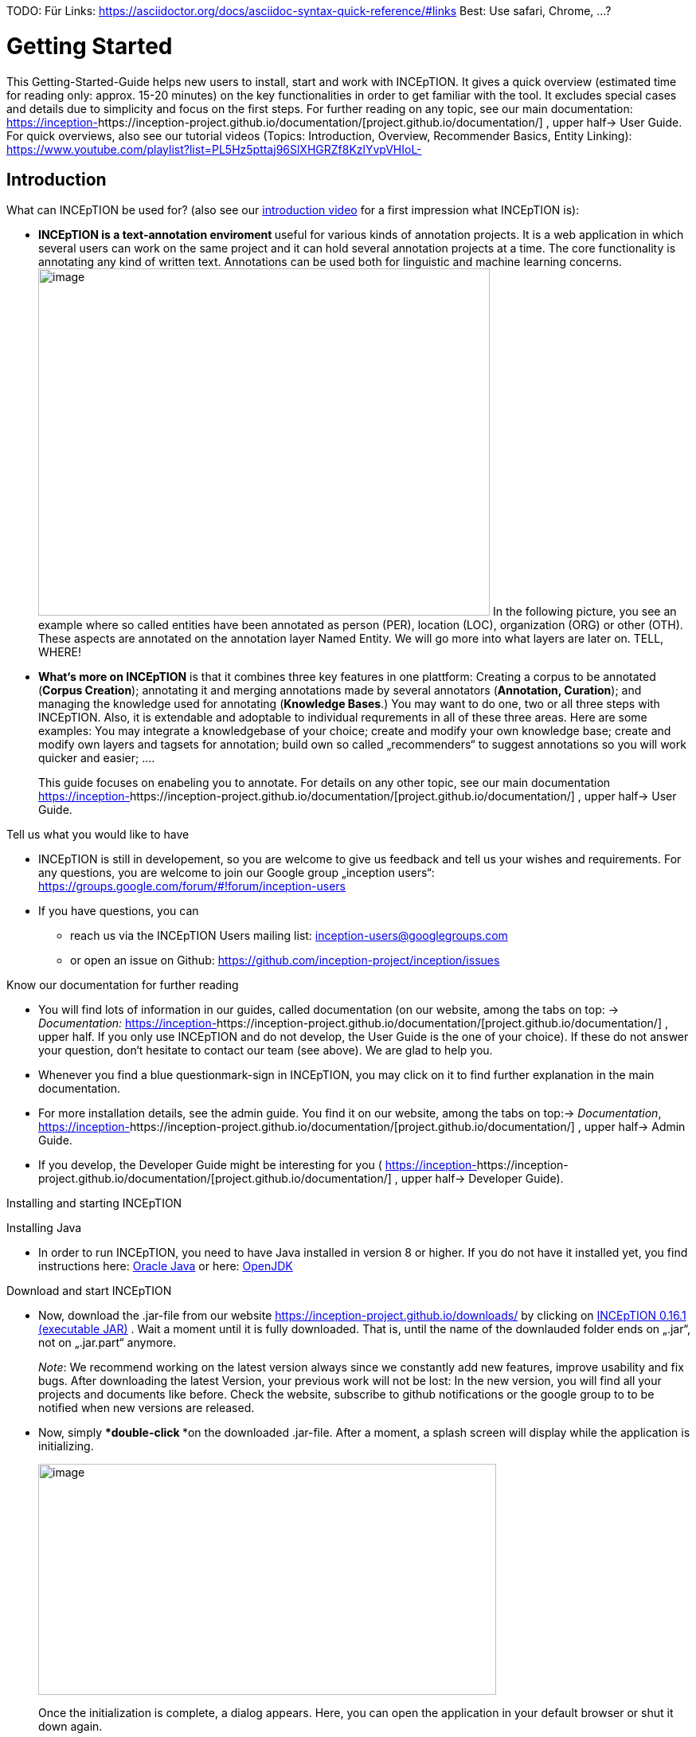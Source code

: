 TODO:
 Für Links:
https://asciidoctor.org/docs/asciidoc-syntax-quick-reference/#links
Best: Use safari, Chrome, …?

= Getting Started

This Getting-Started-Guide helps new users to install, start and work
with INCEpTION. It gives a quick overview (estimated time for reading
only: approx. 15-20 minutes) on the key functionalities in order to get
familiar with the tool. It excludes special cases and details due to
simplicity and focus on the first steps. For further reading on any
topic, see our main documentation:
https://inception-project.github.io/documentation/[https://inception-]https://inception-project.github.io/documentation/[project.github.io/documentation/]
, upper half→ User Guide. For quick overviews, also see our tutorial
videos (Topics: Introduction, Overview, Recommender Basics, Entity
Linking):
https://www.youtube.com/playlist?list=PL5Hz5pttaj96SlXHGRZf8KzlYvpVHIoL-


== Introduction

What can INCEpTION be used for? (also see our https://www.youtube.com/watch?list=PL5Hz5pttaj96SlXHGRZf8KzlYvpVHIoL-&time_continue=135&v=Ely8eBKqiSI&feature=emb_logo)[introduction video] for a
first impression what INCEpTION is):


* **INCEpTION is a text-annotation enviroment **useful for various kinds
of annotation projects. It is a web application in which several users
can work on the same project and it can hold several annotation projects
at a time. The core functionality is annotating any kind of written
text. Annotations can be used both for linguistic and machine learning
concerns.image:Pictures/10000201000002B300000214EA8A80D173D21C1E.png[image,width=567,height=436]
In the following picture, you see an example where so called entities
have been annotated as person (PER), location (LOC), organization (ORG)
or other (OTH). These aspects are annotated on the annotation layer
Named Entity. We will go more into what layers are later on. TELL,
WHERE!
* *What‘s more on INCEpTION* is that it combines three key features in
one plattform: Creating a corpus to be annotated (*Corpus Creation*);
annotating it and merging annotations made by several annotators
(*Annotation, Curation*); and managing the knowledge used for annotating
(*Knowledge Bases*.) You may want to do one, two or all three steps with
INCEpTION. Also, it is extendable and adoptable to individual
requrements in all of these three areas. Here are some examples: You may
integrate a knowledgebase of your choice; create and modify your own
knowledge base; create and modify own layers and tagsets for annotation;
build own so called „recommenders“ to suggest annotations so you will
work quicker and easier; .…
+
This guide focuses on enabeling you to annotate. For details on any
other topic, see our main documentation
https://inception-project.github.io/documentation/[https://inception-]https://inception-project.github.io/documentation/[project.github.io/documentation/]
, upper half→ User Guide.

Tell us what you would like to have

* INCEpTION is still in developement, so you are welcome to give us
feedback and tell us your wishes and requirements. For any questions,
you are welcome to join our Google group „inception users“:
https://groups.google.com/forum/#!forum/inception-users
* If you have questions, you can
** reach us via the INCEpTION Users mailing list:
inception-users@googlegroups.com
** or open an issue on Github:
https://github.com/inception-project/inception/issues

Know our documentation for further reading

* You will find lots of information in our guides, called documentation
(on our website, among the tabs on top: → _Documentation:_
https://inception-project.github.io/documentation/[https://inception-]https://inception-project.github.io/documentation/[project.github.io/documentation/]
, upper half. If you only use INCEpTION and do not develop, the User
Guide is the one of your choice). If these do not answer your question,
don‘t hesitate to contact our team (see above). We are glad to help you.
* Whenever you find a blue questionmark-sign in INCEpTION, you may click
on it to find further explanation in the main documentation.
* For more installation details, see the admin guide. You find it on our
website, among the tabs on top:→ _Documentation_,
https://inception-project.github.io/documentation/[https://inception-]https://inception-project.github.io/documentation/[project.github.io/documentation/]
, upper half→ Admin Guide.
* If you develop, the Developer Guide might be interesting for you (
https://inception-project.github.io/documentation/[https://inception-]https://inception-project.github.io/documentation/[project.github.io/documentation/]
, upper half→ Developer Guide).

Installing and starting INCEpTION

Installing Java

* In order to run INCEpTION, you need to have Java installed in version
8 or higher. If you do not have it installed yet, you find instructions
here:
link:https://www.oracle.com/technetwork/java/javase/downloads/index.html[Oracle
Java] or here: link:https://adoptopenjdk.net[OpenJDK]

Download and start INCEpTION

* Now, download the .jar-file from our website
https://inception-project.github.io/downloads/ by clicking on
https://github.com/inception-project/inception/releases/download/inception-app-0.16.1/inception-app-standalone-0.16.1.jar[INCEpTION
0.16.1 (executable JAR)] . Wait a moment until it is fully downloaded.
That is, until the name of the downlauded folder ends on „.jar“, not on
„.jar.part“ anymore.
+
_Note_: We recommend working on the latest version always since we
constantly add new features, improve usability and fix bugs. After
downloading the latest Version, your previous work will not be lost: In
the new version, you will find all your projects and documents like
before. Check the website, subscribe to github notifications or the
google group to to be notified when new versions are released.

* Now, simply ***double-click ***on the downloaded .jar-file. After a
moment, a splash screen will display while the application is
initializing.
+
image:Pictures/100002010000042B0000022048C4B1144148DA3D.png[image,width=575,height=290]
+
Once the initialization is complete, a dialog appears. Here, you can
open the application in your default browser or shut it down again.

image:Pictures/10000201000002490000008B40781F820877441E.png[image,width=580,height=135]

* If you prefer the command line, you may enter this command there
instead:
+
$ java -jar inception-app-standalone-0.10.0.jar
+
In this case, no splash screen will start. Just enter
http://localhost:8080/[_http://localhost:8080_] in you browser.
* The first time you start the application, a default user with the
username „admin“ and the password „admin“ is created. Use this username
and password to log in to the application after opening it in your
vrowser
* In case you are interested in more installation details, see the Admin
Guide. You find it on our website, among the tabs on top: →
_Documentation_,
https://inception-project.github.io/documentation/[https://inception-]https://inception-project.github.io/documentation/[project.github.io/documentation/]
, upper half→ Admin Guide.

First Steps with INCEpTION

In this section, we will make first annotations and therefore use an
already existing annotation project (so called „example project“). We
will not go into theory and background. In case you want to learn first
how INCEpTION is built genereally, we recommend reading the section
„Anatomy of an annotation project“ first.

*Download an example project for your first annotations*

We created some annotation projects as examples of how to annotate with
INCEpTION. You find them in the section „Example Projects“ on our
website. The tab on the very top leads you to the following page:
https://inception-project.github.io/example-projects/ .

image:Pictures/10000201000002E0000000C72F4B75B5F9EAE8D0.png[image,width=636,height=128]

* To follow this Guide, please *download* the _Interactive Concept
Linking_ project. It constists of two documents about pets which contain
already some annotations as an example. It has originally been created
to show an example for concept linking (annotating if something is a
Person (PER), Organization (ORG), Location (LOC) or something else
(other: OTH)) but in every project, you can create any kinds of
annotations.

image:Pictures/100002010000045200000212EF2BD2132E62C7BC.png[image,width=643,height=295]

* In order to *import our example project*, after logging into
INCEpTION, click on the blue folder on the top right (next to „Import
project archives“) and browse for the example project you have
downloaded before. Finally, click the grey upload-Button right next to
the blue folder to upload the selected project.

Create your first annotations

You may want to watch our *tutorial video „Overview“* on how to create
annotation:
https://www.youtube.com/watch?v=wp4AN3p23mQ&list=PL5Hz5pttaj96SlXHGRZf8KzlYvpVHIoL-&index=3&t=0s[https://www.youtube.com/watch?]https://www.youtube.com/watch?v=wp4AN3p23mQ&list=PL5Hz5pttaj96SlXHGRZf8KzlYvpVHIoL-&index=3&t=0s[v=wp4AN3p23mQ&list=PL5Hz5pttaj96SlXHGRZf8KzlYvpVHIoL-&index=3&t=0s]
. But this guide, too, will lead you step by step.

* The project has now been added. Choose it by clicking on its name and
you will be on the dashboard of this project.

* You will see several annotations already. If you import projects (or
also, single documents, as we see in section „anatomy of a project“ →
documents) without any annotations, there will be none. But in the
example projects, we have added some annotations already to show you
some examples of annotations.
* To create your first annotation, let‘s start with Part of Speech
Tagging – since it is a simple kind of annotation and we can make any
kind of annotation in any project. Select *POS* from the *Layer*
dropdown on the top right. When you click on a word in the text (e.g.
„does“, in line 4), an annotation is immediately created and you can
edit its details in the panels at the right (e.g. choose „VERB“ in the
PosValue-dropdown to lable it as a verb).

Congratulations! You have created your first annotation!

* Now, let‘s examine the right panel to understand what we have done:

* {blank}
** You find the field „Layer“ on top and „Annotation“ below. In the
*Layer*-dropdown, you can choose the layer you want to annotate with as
we yust did. By the layer, you choose the kind of annotation you make.
For example, we used the POS (Part of Speech) layer before to annotate
what is a verb/noun/adjective/… On the
** You find several default layers like Part Of Speech or Named Entity
already. You can also adjust them and create own layers in the project
settings (we will deal with the project settings later on). INCEpTION
supports span layers (annotating a span in the text, e.g. from the 51th
character („letter“) in the text to the 55th) and relation layers
(annotating two span annotations). For span layers, the default is to
always annotate one or more tokens („words“) but you can adjust to
character level or sentence level. For more details, see the main
documentation (
https://inception-project.github.io/documentation/[https://inception-]https://inception-project.github.io/documentation/[project.github.io/documentation/]
, upper half→ User Guide).
** In the field *Annotation* below, you see the details of a selected
annotation. It shows the layer the annotation is made on (field „layer“)
and what has been annotated (field „text“). Below, you can see and
modify what has been entered for each of the so called *Features*. Each
layer has different features. E.g. on the Part of Speech-layer, the
PosValue-feature tells if the token is a noun/verb/adjective/… See the
main documentation for the different feature types and how to adjust
features for your individual task
(https://inception-project.github.io/documentation/[https://inception-]https://inception-project.github.io/documentation/[project.github.io/documentation/]
, upper half→ User Guide).
+
You may enter free text here or work with *Tagsets* to have a well
defined set of values to enter. You can modify and create tagsets in the
project settings (section „Tagsets“) which we will deal with later. See
our main documentation on how to create and modify tagsets
(https://inception-project.github.io/documentation/[https://inception-]https://inception-project.github.io/documentation/[project.github.io/documentation/]
, upper half→ User Guide).
* In the **Annotation Sidebar **at the left (it folds out when clicking
on the little arrow on top) there are several features you might want to
check the main documentation for
(https://inception-project.github.io/documentation/[https://inception-]https://inception-project.github.io/documentation/[project.github.io/documentation/]
, upper half→ User Guide). Especially the *Recommender* section (the
black speech bubble) is worth a look if you use recommenders
(recommenders will be explained later on in this guide). E.g. you find
their measures and learning behaviours. Note the *Search* (the magnifier
glass): You can create or delete annotations on all or some of the
search results.
* To get familiar with INCEpTION, you may want to follow the
instructions for your example-project which are on the website where you
downloaded it or explore INCEpTION yourself, learning by doing.
+
One way or the other: *Have fun exploring*!

ERGÄNZE Tagsets:

INCEpTION comes with many different built-in layers and annotation
schemes. You can explore these in the Project settings under Layer and
Tagset.

 +
ich würd vorschlagen den leser drauf hinzuweisen dass er eigene tagsets
anlegen kann und auch soll

es gibt built-in layer - die kann man auch nicht löschen

es gibt keine built-in tagsets in dem sinne dass man sie nicht löschen
kann

aber es gibt "default" tagsets - die halt per default angelegt werden
damit der benutzer einen startpunkt hat

=== Anatomy of an annotation project

If you may have different projects in {product-name} at the same time. Each
project consist of

* One or more *documents* to annotate
* *Users* to work on the project
* *Layers* to annotate with
* Optional: one or more *Knowledge Base/s*
* Optional: *Recomenders* to automatically suggest annotations
* Optional: *Guidelines* for your team

You find all of these in the project *settings* which are explaned in
the next part.

In order to work with your own projects, you might want to understand
the anatomy of an {product-name} project. Let‘s see what the dashboard
(clicking on the dashboard button on the top) provides: As a Project
Manager of a project, you see all of the following sub pages (roles and
rights will be presented later on in this guide). For details on each
section, check the main documentation
(https://inception-project.github.io/documentation/[https://inception-]https://inception-project.github.io/documentation/[project.github.io/documentation/]
, upper half→ User Guide).

* *Annotation*: We were here before. Here, you can make your
annotations just like before.
* *Curation*: If several annotators work on a project, you may want a
curator to finally decide which annotations to accept. Everyone with
curation rights (see below) within this project can curate. All others
do not have access to nor see this page. Only documents marked as
finished by at least one annotator can be curated. For details on how to
courate, see the main documentation
(https://inception-project.github.io/documentation/[https://inception-]https://inception-project.github.io/documentation/[project.github.io/documentation/]
, upper half→ User Guide) or just try it out:

** Add another fake user (see below)
** Create some annotations in any document
** Mark the document as finished: Just click on the lock on top.
** Log out and log in again as the fake user.
** In the very same document, make some annotations exactly like before
but also some which are different. Mark the document as finished.
** Log in as any user with couration rights (e.g. the „admin“ user we
used before), enter the couration page and explore how to courate: You
see the automatic merge on top (what was equal from both users is being
accepted already) and the annotations of each of the users below.
Differences are highlightet. You can accept an annotation by clicking on
it. You can also create new annotations.
* *Knowledge Base*: On this sub page, you can manage and create your
knowledge bases for this project. You can create new ones from the
scratch, modify existing ones and integrate remote or local knowledge
bases into your project.
* *Monitoring:* Here you can check the overall progress of your
project; which user is working on or has finished which document; and
for each user, you can toggle the status of each document between
***Done****/****In Progress ****or between **New / Locked**.***
* *Agreement*: On this page, you can calculate the agreement of you
annotators‘ work. Four different measures for agreement are provided.
_Note:_ Only documents marked as finished by annotators (clicking on the
little lock on the annotation page) are taken into account.
* *Evaluation*: The evaluation page shows a learning courve diagram of
each recommender (we will explain recommenders later on on this guide).
* *Settings*: This is the heart of your project. Here, you can
organize, manage and adjust all details of your project. We will look at
the ones you need to get started for your own projects. For a quick
overview on the settings, you might want to watch our tutorial video
„Overview“:
https://www.youtube.com/watch?v=wp4AN3p23mQ&list=PL5Hz5pttaj96SlXHGRZf8KzlYvpVHIoL-&index=3&t=0s.

* Now, let‘s have a look at the *Settings* (again, for details on any
section/topic mentioned, please check the main documentation
(https://inception-project.github.io/documentation/[https://inception-]https://inception-project.github.io/documentation/[project.github.io/documentation/]
, upper half→ User Guide).** **You find differenat tabs:

* In the section **Documents, **you may upload your files to be
annotated. Make sure that the format selected (see the dropdown on the
right) is the same as the file.
* In the section **Users, **you may add users to your project and change
their rights in this project. You can only add existing users here from
the dropdown (left).
** In order to *add new users* so they can be chosen from this dropdown,
click on „*administration*“- button in the very top right corner and
select section *Users* on the left. For *user roles* (within the whole
instance of INCEpTION) see
https://zoidberg.ukp.informatik.tu-darmstadt.de/jenkins/job/INCEpTION%20(GitHub)%20(master)/de.tudarmstadt.ukp.inception.app$inception-app-webapp/doclinks/1/#sect_users
** *Selecting a user from the dropdown* in the project settings section
*Users*, you can check/unchek the *user‘s rights *(they are different
from roles and count for this project only) on the right side. Any
combination is possible and the user will always have _all_ rights
combined.

[cols=",,",]
|===
|User right |Description |*Access to Dashborad Sections *

|Annotator |- annotate only a|
- Annotation

- Knowledge Base

|Courator |- curate only a|
- Couration

- Monitoring

- Agreement

- Evaluation

|Project Manager |- annotate +
- courate +
- create projects +
- add new documents +
- add guidelines +
- manage users +
- open documents like an other user sees it (read only) |All pages
available
|===

* In the section **Layers, **you may modify existing layers to use for
your annotation and create own layers. In case you do not want to work
on default layers only, we highly recommend reading the main
documentation on layers
(https://inception-project.github.io/documentation/[https://inception-]https://inception-project.github.io/documentation/[project.github.io/documentation/]
, upper half→ User Guide).
* In the section **Knowledge Base, **you can change the settings for the
knowledge bases used in your project and also import local and remote
knowledgebases or create a new one. Herefore, just click the
„create“-button and follow the wizzard.
** Note that you can have several knowledge bases in your INCEpTION
instance but you can choose for every project which one(s) to use. Using
many knowledge bases in one project will slow down the performance.
** Via the *Dashboard* (click the Dashboard-button at the top centre),
you can get to the knowledge base page. This is a page different from
the one in the project settings where you can modify and work on your
knowledge bases.
** For details on knowledge bases, see our main documentation
(https://inception-project.github.io/documentation/[https://inception-]https://inception-project.github.io/documentation/[project.github.io/documentation/]
, upper half→ User Guide) or our tutorial video „Overview“ which also
talks about knowledge bases quickly:
https://www.youtube.com/watch?v=wp4AN3p23mQ&list=PL5Hz5pttaj96SlXHGRZf8KzlYvpVHIoL-&index=3&t=0s..
If you like to explore a knowledge base learning by doing, you may
download and import the example project _Interactive Concept Linking_:
https://inception-project.github.io/example-projects/concept-linking/
which contains a small knowledge base.
* In the section **Recommenders, **you can create and modify your
recommenders. They learn from your behaviour and give automatic
suggestions for creating annotations. For details on this topic to broad
for a getting-started-guide, see our main documentation
(https://inception-project.github.io/documentation/[https://inception-]https://inception-project.github.io/documentation/[project.github.io/documentation/]
, upper half→ User Guide) or our tutorial video „Recommender Basics“:
https://www.youtube.com/watch?v=Xz3Hs8Lyoeg&list=PL5Hz5pttaj96SlXHGRZf8KzlYvpVHIoL-&index=3
.

* In the *Guidelines* section, you may import guideline files for your
team to read and to check quickly while working. On the annotation page
(→ _dashboard_ → _annotation_ → open any document), everyone can quickly
look them up by clicking on the guidelines button on the top (it looks
like a book).

* We have imported a whole project already (the example project) as well
as single documents (in the **documents **section). In the **Export
**section, you can export your project partially or wholly. Projects
which have been exported can be imported again in INCEpTION the way we
did before: at the start page with the *Import* button. We recommend
exporting projects on a regular basis in order to have a backup. For the
different formats, their strengths and weaknesses, check our main
documentation
(https://inception-project.github.io/documentation/[https://inception-]https://inception-project.github.io/documentation/[project.github.io/documentation/]
, upper half→ User Guide). We recommend using WebAnno TSV x.x (where
x.x. is the highest number available, e.g. 3.2) whenever possible. Since
it has been created specially for this application, it ill provide all
features required best. However, many other formats are provided.

We hope this guide helped you with your first steps on INCEpTION and it
gave you a general idea of hiw INCEpTION works. As mentioned before, our
main documentation
(https://inception-project.github.io/documentation/[https://inception-]https://inception-project.github.io/documentation/[project.github.io/documentation/]
, upper half→ User Guide) provides deep information on every issue.
Don‘t hestitate to contact us if you struggle or have any questions. We
wish you success and fun with your projects. Let us know how you are
doing!

For advanced ...see [#anchor]####Advanced functionalities[#anchor-1]####
Corpus building LINK EINFÜGEN

------------------------------------------------------------------------------------------------------------------------

Hier die Struktur, an der ich mich orientiert habe:

X = nicht übernommen

V (Häkchen) = übernommen

? = was meint ihr damit?

* ? Workflow
* ? Annotation project phases

* V Core functionality

* X Annotation structure/Annotation schema
** Also describe setup here
** layer types
** Write what layers are
** Span
** Relation
** Chain
* V Features types
** Write what features are
** Only core features here
** For more complex features, write a short description (1-2 sentences)
and link
* X Behaviours
* X Granularity

* V Import/Export

* V Annotation page

* X Action bar
* ? Open doc
* ? Annotation detail editor
* V(X) Sidebars
** V Search sidebar
** (V) Recommender sidebar

* V Knowledge bases

* V Curation

* V Monitoring

* X Workload management

* V Quality assurance (Agreement)

* V User management

* X Advanced stuff

* (X) Tagsets
* X Constraints
* V Recommenders
* X Entity and fact linking
* X Document repository (external search)
* V Guidelines
* X+? Cas doctor

* ? Appendices

* X Supported document formats
* X WebAnno TSV 3.2 file format specification (ggf. in sep Dok
auslagern)
* X MTAS syntax
* X Glossary
* X Recommender types
